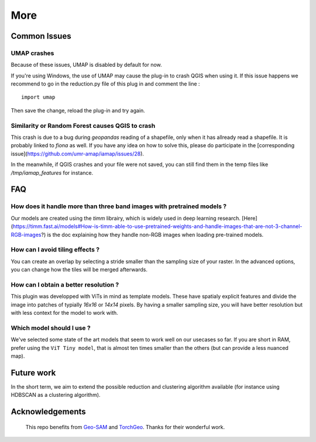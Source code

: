More
================


Common Issues
---------------

UMAP crashes
^^^^^^^^^^^^^^^

Because of these issues, UMAP is disabled by default for now.

If you're using Windows, the use of UMAP may cause the plug-in to crash QGIS when using it.
If this issue happens we recommend to go in the reduction.py file of this plug in and comment the line :

::

    import umap

Then save the change, reload the plug-in and try again.

Similarity or Random Forest causes QGIS to crash
^^^^^^^^^^^^^^^^^^^^^^^^^^^^^^^^^^^^^^^^^^^^^^^^^^^^^^^^^

This crash is due to a bug during `geopandas` reading of a shapefile, only when it has allready read a shapefile. It is probably linked to `fiona` as well. If you have any idea on how to solve this, please do participate in the [corresponding issue](https://github.com/umr-amap/iamap/issues/28).

In the meanwhile, if QGIS crashes and your file were not saved, you can still find them in the temp files like `/tmp/iamap_features` for instance.


FAQ
---------------

How does it handle more than three band images with pretrained models ?
^^^^^^^^^^^^^^^^^^^^^^^^^^^^^^^^^^^^^^^^^^^^^^^^^^^^^^^^^^^^^^^^^^^^^^^^^^^

Our models are created using the `timm` librairy, which is widely used in deep learning research. [Here](https://timm.fast.ai/models#How-is-timm-able-to-use-pretrained-weights-and-handle-images-that-are-not-3-channel-RGB-images?) is the doc explaining how they handle non-RGB images when loading pre-trained models.

How can I avoid tiling effects ?
^^^^^^^^^^^^^^^^^^^^^^^^^^^^^^^^^^^^^^^^^^^^^^^^^^^^^^^^^^^^^^^^^^^^^^^^^^^

You can create an overlap by selecting a stride smaller than the sampling size of your raster. In the advanced options, you can change how the tiles will be merged afterwards.

How can I obtain a better resolution ?
^^^^^^^^^^^^^^^^^^^^^^^^^^^^^^^^^^^^^^^^^^^^^^^^^^^^^^^^^^^^^^^^^^^^^^^^^^^

This plugin was developped with ViTs in mind as template models. These have spatialy explicit features and divide the image into patches of typially `16x16` or `14x14` pixels. By having a smaller sampling size, you will have better resolution but with less context for the model to work with.

Which model should I use ?
^^^^^^^^^^^^^^^^^^^^^^^^^^^^^^^^^^^^^^^^^^^^^^^^^^^^^^^^^^^^^^^^^^^^^^^^^^^

We've selected some state of the art models that seem to work well on our usecases so far. If you are short in RAM, prefer using the ``ViT Tiny model``, that is almost ten times smaller than the others (but can provide a less nuanced map).


.. Citation
.. ---------



Future work
------------

In the short term, we aim to extend the possible reduction and clustering algorithm available (for instance using HDBSCAN as a clustering algorithm).



Acknowledgements
-----------------

 This repo benefits from `Geo-SAM <https://github.com/coolzhao/Geo-SAM>`_ and  `TorchGeo <https://github.com/microsoft/torchgeo>`_. Thanks for their wonderful work.
